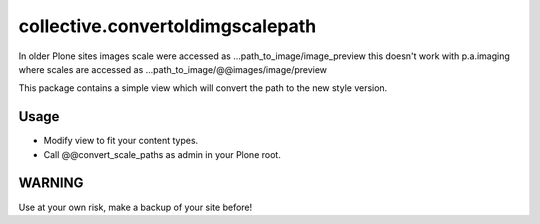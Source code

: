 =================================
collective.convertoldimgscalepath
=================================

In older Plone sites images scale were accessed as ...path_to_image/image_preview this doesn't work with p.a.imaging where scales are accessed as ...path_to_image/@@images/image/preview

This package contains a simple view which will convert the path to the new style version.

Usage
-----

- Modify view to fit your content types.
- Call @@convert_scale_paths as admin in your Plone root.


WARNING
-------

Use at your own risk, make a backup of your site before!

